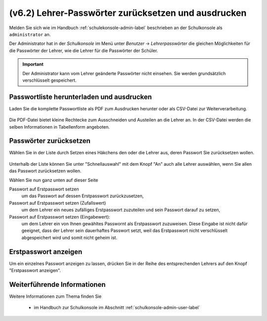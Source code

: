 .. _howto-change-teacher-passwords:

====================================================
(v6.2) Lehrer-Passwörter zurücksetzen und ausdrucken
====================================================

Melden Sie sich wie im Handbuch :ref:`schulekonsole-admin-label`
beschrieben an der Schulkonsole als ``administrator`` an.

.. image:: ../../appendix/school-console/admin/media/schulkonsole-user.png

Der Administrator hat in der *Schulkonsole* im Menü unter *Benutzer* ->
*Lehrerpasswörter* die gleichen Möglichkeiten für die Passwörter der
Lehrer, wie die Lehrer für die Passwörter der Schüler.

.. important::

   Der Administrator kann vom Lehrer geänderte Passwörter nicht
   einsehen. Sie werden grundsätzlich verschlüsselt gespeichert.


Passwortliste herunterladen und ausdrucken
==========================================

Laden Sie die komplette Passwortliste als PDF zum Ausdrucken herunter
oder als CSV-Datei zur Weiterverarbeitung.

.. figure:: media/teacher-passwords-pdf.png

Die PDF-Datei bietet kleine Rechtecke zum Ausschneiden und Austeilen
an die Lehrer an.
In der CSV-Datei werden die selben Informationen in Tabellenform angeboten.

Passwörter zurücksetzen
=======================

Wählen Sie in der Liste durch Setzen eines Häkchens den oder die
Lehrer aus, deren Passwort Sie zurücksetzen wollen.

.. figure:: media/teacher-passwords-row.png

Unterhalb der Liste können Sie unter "Schnellauswahl" mit dem Knopf
"An" auch alle Lehrer auswählen, wenn Sie allen das Passwort
zurücksetzen wollen.

Wählen Sie nun ganz unten auf dieser Seite

Passwort auf Erstpasswort setzen
  um das Passwort auf dessen Erstpasswort zurückzusetzen,

Passwort auf Erstpasswort setzen (Zufallswert)
  um dem Lehrer ein neues zufälliges Erstpasswort zuzuteilen und sein
  Passwort darauf zu setzen,

Passwort auf Erstpasswort setzen (Eingabewert):
  um dem Lehrer ein von Ihnen gewähltes Passwornt als Erstpasswort
  zuzuweisen.  Diese Eingabe ist nicht dafür geeignet, dass der Lehrer
  sein dauerhaftes Passwort setzt, weil das Erstpasswort nicht
  verschlüsselt abgespeichert wird und somit nicht geheim ist.

Erstpasswort anzeigen
=====================

Um ein einzelnes Passwort anzeigen zu lassen, drücken Sie in der Reihe
des entsprechenden Lehrers auf den Knopf "Erstpasswort anzeigen".

Weiterführende Informationen
============================

Weitere Informationen zum Thema finden Sie

  * im Handbuch zur Schulkonsole im Abschnitt :ref:`schulkonsole-admin-user-label`

